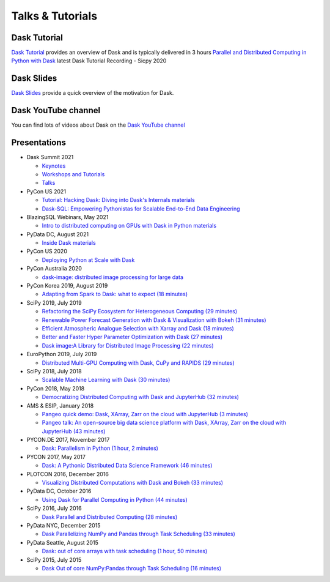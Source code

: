 Talks & Tutorials
=================

.. raw:: html

   <iframe width="560"
           height="315"
           src="https://www.youtube.com/embed/nnndxbr_Xq4"
           style="margin: 0 auto 20px auto; display: block;"
           frameborder="0"
           allow="accelerometer; autoplay; encrypted-media; gyroscope; picture-in-picture"
           allowfullscreen></iframe>

Dask Tutorial
-------------
`Dask Tutorial <https://tutorial.dask.org>`__ provides an overview of Dask and is typically delivered in 3 hours
`Parallel and Distributed Computing in Python with Dask <https://www.youtube.com/watch?v=EybGGLbLipI>`__ latest Dask Tutorial Recording - Sicpy 2020

Dask Slides
-----------
`Dask Slides <https://dask.org/slides>`__ provide a quick overview of the motivation for Dask.

Dask YouTube channel
--------------------
You can find lots of videos about Dask on the `Dask YouTube channel <https://www.youtube.com/c/dask-dev>`__

.. contents:: :local:

Presentations
-------------

* Dask Summit 2021

  * `Keynotes <https://www.youtube.com/playlist?list=PLJ0vO2F_f6OBymP5LtgOC6W4pxd9Mw3cE>`__ 
  * `Workshops and Tutorials <https://www.youtube.com/playlist?list=PLJ0vO2F_f6OBD1_iNeT1f7cpRoYwAuMPy>`__
  * `Talks <https://www.youtube.com/playlist?list=PLJ0vO2F_f6OBcisTDubrdEsQAhigkayjE>`__

* PyCon US 2021

  * `Tutorial: Hacking Dask: Diving into Dask's Internals <https://www.youtube.com/watch?v=LQrgDhN-XOo>`__  `materials <https://github.com/jrbourbeau/hacking-dask>`__
  * `Dask-SQL: Empowering Pythonistas for Scalable End-to-End Data Engineering <https://www.youtube.com/watch?v=z7xKikaScxg>`__


* BlazingSQL Webinars, May 2021

  * `Intro to distributed computing on GPUs with Dask in Python <https://www.youtube.com/watch?v=py1YPs6s6so>`__ `materials <https://gist.github.com/jacobtomlinson/6f16abb716f50f81a6687bd67efd2f61>`__

* PyData DC, August 2021

  * `Inside Dask <https://www.youtube.com/watch?v=X95WO41abXo>`__ `materials <https://github.com/jsignell/inside-dask>`__

* PyCon US 2020

  * `Deploying Python at Scale with Dask <https://www.youtube.com/watch?v=deX0GlW4uew>`__

* PyCon Australia 2020

  * `dask-image: distributed image processing for large data <https://www.youtube.com/watch?v=MpjgzNeISeI>`__

* PyCon Korea 2019, August 2019

  * `Adapting from Spark to Dask: what to expect (18 minutes)
    <https://www.youtube.com/watch?v=tx7qTHSlHKw>`__

* SciPy 2019, July 2019

  * `Refactoring the SciPy Ecosystem for Heterogeneous Computing (29 minutes)
    <https://www.youtube.com/watch?v=Q0DsdiY-jiw>`__
  * `Renewable Power Forecast Generation with Dask & Visualization with Bokeh (31 minutes)
    <https://www.youtube.com/watch?v=tYGcicSruck>`__
  * `Efficient Atmospheric Analogue Selection with Xarray and Dask (18 minutes)
    <https://www.youtube.com/watch?v=gdHiGsGUh3o>`__
  * `Better and Faster Hyper Parameter Optimization with Dask (27 minutes)
    <https://www.youtube.com/watch?v=x67K9FiPFBQ>`__
  * `Dask image:A Library for Distributed Image Processing (22 minutes)
    <https://www.youtube.com/watch?v=XGUS174vvLs>`__

* EuroPython 2019, July 2019

  * `Distributed Multi-GPU Computing with Dask, CuPy and RAPIDS (29 minutes)
    <https://www.youtube.com/watch?v=en2zdTT-Vwk>`__

* SciPy 2018, July 2018

  * `Scalable Machine Learning with Dask (30 minutes)
    <https://www.youtube.com/watch?v=ccfsbuqsjgI>`__

* PyCon 2018, May 2018

  * `Democratizing Distributed Computing with Dask and JupyterHub (32 minutes)
    <https://www.youtube.com/watch?v=Iq72dt1gO9c>`__

* AMS & ESIP, January 2018

  * `Pangeo quick demo: Dask, XArray, Zarr on the cloud with JupyterHub (3 minutes)
    <https://www.youtube.com/watch?v=rSOJKbfNBNk>`__
  * `Pangeo talk: An open-source big data science platform with Dask, XArray, Zarr on the cloud with JupyterHub (43 minutes)
    <https://www.youtube.com/watch?v=mDrjGxaXQT4>`__

* PYCON.DE 2017, November 2017

  * `Dask: Parallelism in Python (1 hour, 2 minutes)
    <https://www.youtube.com/watch?v=rZlshXJydgQ>`__

* PYCON 2017, May 2017

  * `Dask: A Pythonic Distributed Data Science Framework (46 minutes)
    <https://www.youtube.com/watch?v=RA_2qdipVng>`__

* PLOTCON 2016, December 2016

  * `Visualizing Distributed Computations with Dask and Bokeh (33 minutes)
    <https://www.youtube.com/watch?v=FTJwDeXkggU>`__

* PyData DC, October 2016

  * `Using Dask for Parallel Computing in Python (44 minutes)
    <https://www.youtube.com/watch?v=s4ChP7tc3tA>`__

* SciPy 2016, July 2016

  * `Dask Parallel and Distributed Computing (28 minutes)
    <https://www.youtube.com/watch?v=PAGjm4BMKlk>`__

* PyData NYC, December 2015

  * `Dask Parallelizing NumPy and Pandas through Task Scheduling (33 minutes)
    <https://www.youtube.com/watch?v=mHd8AI8GQhQ>`__

* PyData Seattle, August 2015

  * `Dask: out of core arrays with task scheduling (1 hour, 50 minutes)
    <https://www.youtube.com/watch?v=ieW3G7ZzRZ0>`__

* SciPy 2015, July 2015

  * `Dask Out of core NumPy:Pandas through Task Scheduling (16 minutes)
    <https://www.youtube.com/watch?v=1kkFZ4P-XHg>`__
